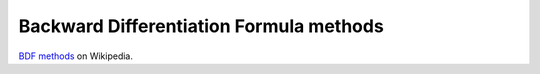 
Backward Differentiation Formula methods
========================================

`BDF methods <https://en.wikipedia.org/wiki/Backward_differentiation_formula>`_ on Wikipedia.


.. py:function:: bdf.bdf_1(y0, t, f, jac=None)
.. py:function:: bdf.bdf_2(y0, t, f, jac=None)
.. py:function:: bdf.bdf_3(y0, t, f, jac=None)
.. py:function:: bdf.bdf_4(y0, t, f, jac=None)
.. py:function:: bdf.bdf_5(y0, t, f, jac=None)
.. py:function:: bdf.bdf_6(y0, t, f, jac=None)

   :param array_like y0: Initial value, may be multi-dimensional of size d
   :param 1D_array t: Array of time steps, of size n
   :param func f: Function with well shaped input and output
   :param jac: If given, the Jacobian of f
   :type jac: func or None, optional
   :return: numpy.ndarray - The solution, of shape (n, d)

